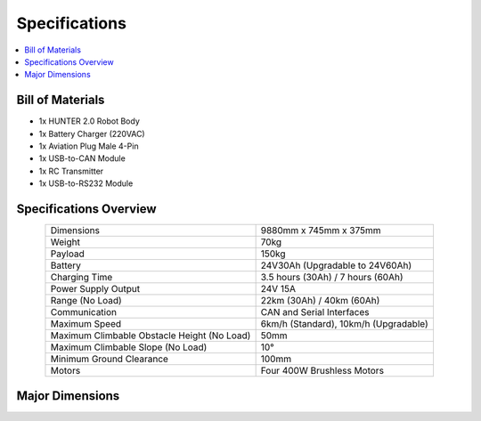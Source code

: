 ==============
Specifications
==============

.. contents::
    :local:

Bill of Materials
=================

*   1x HUNTER 2.0 Robot Body
*   1x Battery Charger (220VAC)
*   1x Aviation Plug Male 4-Pin
*   1x USB-to-CAN Module
*   1x RC Transmitter
*   1x USB-to-RS232 Module

Specifications Overview
=======================

.. list-table::
    :align: center

    * - Dimensions
      - 9880mm x 745mm x 375mm
    * - Weight
      - 70kg
    * - Payload
      - 150kg
    * - Battery
      - 24V30Ah (Upgradable to 24V60Ah)
    * - Charging Time
      - 3.5 hours (30Ah) / 7 hours (60Ah)
    * - Power Supply Output
      - 24V 15A
    * - Range (No Load)
      - 22km (30Ah) / 40km (60Ah)
    * - Communication
      - CAN and Serial Interfaces
    * - Maximum Speed
      - 6km/h (Standard), 10km/h (Upgradable)
    * - Maximum Climbable Obstacle Height (No Load)
      - 50mm
    * - Maximum Climbable Slope (No Load)
      - 10°
    * - Minimum Ground Clearance
      - 100mm
    * - Motors
      - Four 400W Brushless Motors

Major Dimensions
================

.. image:: specifications/_images/hunter_20_major_dimensions.png
    :align: center
